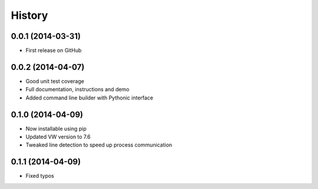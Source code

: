 .. :changelog:

****************
History
****************

0.0.1 (2014-03-31)
=====================

* First release on GitHub

0.0.2 (2014-04-07)
=====================

* Good unit test coverage
* Full documentation, instructions and demo
* Added command line builder with Pythonic interface

0.1.0 (2014-04-09)
=====================

* Now installable using pip
* Updated VW version to 7.6
* Tweaked line detection to speed up process communication

0.1.1 (2014-04-09)
=====================

* Fixed typos
